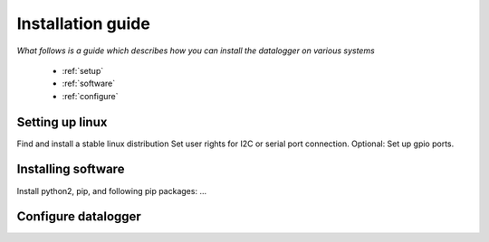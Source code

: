 .. _installation-guide:

Installation guide
==================

*What follows is a guide which  describes how you can install the datalogger on various systems*

 * :ref:`setup`
 * :ref:`software`
 * :ref:`configure`

.. _setup:

Setting up linux
----------------

Find and install a stable linux distribution
Set user rights for I2C or serial port connection.
Optional: Set up gpio ports.

.. _software:

Installing software
-------------------

Install python2, pip, and following pip packages: ...

.. _configure:

Configure datalogger
--------------------

